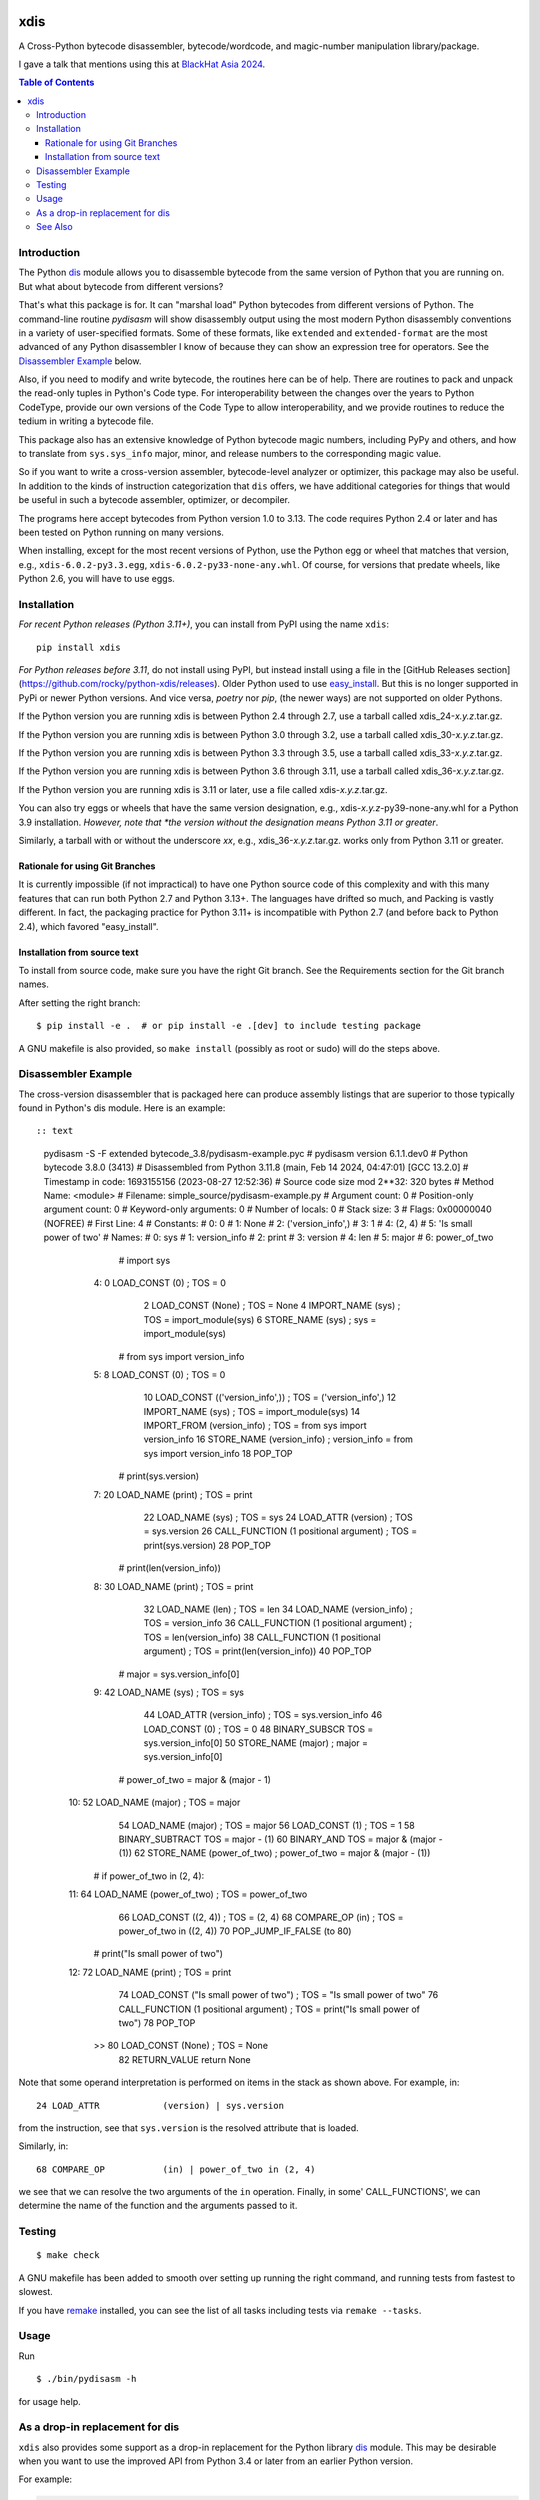 |PyPI Installs| |Latest Version| |Supported Python Versions|

|packagestatus|

xdis
====

A Cross-Python bytecode disassembler, bytecode/wordcode, and magic-number manipulation library/package.

I gave a talk that mentions using this at `BlackHat Asia 2024 <https://youtu.be/H-7ZNrpsV50?si=nOaixgYHr7RbILVS>`_.

.. contents:: Table of Contents
    :depth: 3


Introduction
------------

The Python dis_ module allows you to disassemble bytecode from the same
version of Python that you are running on. But what about bytecode from
different versions?

That's what this package is for. It can "marshal load" Python
bytecodes from different versions of Python. The command-line routine
*pydisasm* will show disassembly output using the most modern Python
disassembly conventions in a variety of user-specified formats.  Some
of these formats, like ``extended`` and ``extended-format`` are the most
advanced of any Python disassembler I know of because they can show
an expression tree for operators. See the `Disassembler
Example`_ below.

Also, if you need to modify and write bytecode, the routines here can
be of help. There are routines to pack and unpack the read-only tuples
in Python's Code type. For interoperability between the changes over
the years to Python CodeType, provide our own versions of the Code
Type to allow interoperability, and we provide routines to reduce the
tedium in writing a bytecode file.

This package also has an extensive knowledge of Python bytecode magic
numbers, including PyPy and others, and how to translate from
``sys.sys_info`` major, minor, and release numbers to the corresponding
magic value.

So if you want to write a cross-version assembler, bytecode-level
analyzer or optimizer, this package may also be useful. In addition to
the kinds of instruction categorization that ``dis`` offers, we have
additional categories for things that would be useful in such a
bytecode assembler, optimizer, or decompiler.

The programs here accept bytecodes from Python version 1.0 to
3.13. The code requires Python 2.4 or later and has been tested on Python running on many versions.

When installing, except for the most recent versions of Python, use
the Python egg or wheel that matches that version, e.g., ``xdis-6.0.2-py3.3.egg``, ``xdis-6.0.2-py33-none-any.whl``.
Of course, for versions that predate wheels, like Python 2.6, you will have to use eggs.

Installation
------------

*For recent Python releases (Python 3.11+)*, you can install from PyPI using the name ``xdis``::

    pip install xdis

*For Python releases before 3.11*, do not install using PyPI, but instead install using a file in the [GitHub Releases section](https://github.com/rocky/python-xdis/releases). Older Python used to use `easy_install <https://python101.pythonlibrary.org/chapter29_pip.html#using-easy-install>`_. But this is no longer supported in PyPi or newer Python versions. And vice versa, *poetry* nor *pip*, (the newer ways) are not supported on older Pythons.

If the Python version you are running xdis is between Python 2.4 through 2.7, use a tarball called xdis_24-*x.y.z*.tar.gz.

If the Python version you are running xdis is between Python 3.0 through 3.2, use a tarball called xdis_30-*x.y.z*.tar.gz.

If the Python version you are running xdis is between Python 3.3 through 3.5, use a tarball called xdis_33-*x.y.z*.tar.gz.

If the Python version you are running xdis is between Python 3.6 through 3.11, use a tarball called xdis_36-*x.y.z*.tar.gz.

If the Python version you are running xdis is 3.11 or later, use a file called xdis-*x.y.z*.tar.gz.

You can also try eggs or wheels that have the same version designation, e.g., xdis-*x.y.z*-py39-none-any.whl for a Python 3.9 installation. *However, note that *the version without the designation means Python 3.11 or greater*.

Similarly, a tarball with or without the underscore *xx*,  e.g., xdis_36-*x.y.z*.tar.gz. works only from Python 3.11 or greater.

Rationale for using Git Branches
++++++++++++++++++++++++++++++++

It is currently impossible (if not impractical) to have one Python source code of this complexity and with this many features that can run both Python 2.7 and Python 3.13+. The languages have drifted so much, and Packing is vastly different. In fact, the packaging practice for Python 3.11+ is incompatible with Python 2.7 (and before back to Python 2.4), which favored "easy_install".


Installation from source text
++++++++++++++++++++++++++++++

To install from source code, make sure you have the right Git
branch. See the Requirements section for the Git branch names.

After setting the right branch::

   $ pip install -e .  # or pip install -e .[dev] to include testing package

A GNU makefile is also provided, so ``make install`` (possibly as root or sudo) will do the steps above.


Disassembler Example
--------------------

The cross-version disassembler that is packaged here can produce
assembly listings that are superior to those typically found in
Python's dis module. Here is an example::

:: text

    pydisasm -S -F extended bytecode_3.8/pydisasm-example.pyc
    # pydisasm version 6.1.1.dev0
    # Python bytecode 3.8.0 (3413)
    # Disassembled from Python 3.11.8 (main, Feb 14 2024, 04:47:01) [GCC 13.2.0]
    # Timestamp in code: 1693155156 (2023-08-27 12:52:36)
    # Source code size mod 2**32: 320 bytes
    # Method Name:       <module>
    # Filename:          simple_source/pydisasm-example.py
    # Argument count:    0
    # Position-only argument count: 0
    # Keyword-only arguments: 0
    # Number of locals:  0
    # Stack size:        3
    # Flags:             0x00000040 (NOFREE)
    # First Line:        4
    # Constants:
    #    0: 0
    #    1: None
    #    2: ('version_info',)
    #    3: 1
    #    4: (2, 4)
    #    5: 'Is small power of two'
    # Names:
    #    0: sys
    #    1: version_info
    #    2: print
    #    3: version
    #    4: len
    #    5: major
    #    6: power_of_two
                 # import sys
      4:           0 LOAD_CONST           (0) ; TOS = 0
                   2 LOAD_CONST           (None) ; TOS = None
                   4 IMPORT_NAME          (sys) ; TOS = import_module(sys)
                   6 STORE_NAME           (sys) ; sys = import_module(sys)

                 # from sys import version_info
      5:           8 LOAD_CONST           (0) ; TOS = 0
                  10 LOAD_CONST           (('version_info',)) ; TOS = ('version_info',)
                  12 IMPORT_NAME          (sys) ; TOS = import_module(sys)
                  14 IMPORT_FROM          (version_info) ; TOS = from sys import version_info
                  16 STORE_NAME           (version_info) ; version_info = from sys import version_info
                  18 POP_TOP

                 # print(sys.version)
      7:          20 LOAD_NAME            (print) ; TOS = print
                  22 LOAD_NAME            (sys) ; TOS = sys
                  24 LOAD_ATTR            (version) ; TOS = sys.version
                  26 CALL_FUNCTION        (1 positional argument) ; TOS = print(sys.version)
                  28 POP_TOP

                 # print(len(version_info))
      8:          30 LOAD_NAME            (print) ; TOS = print
                  32 LOAD_NAME            (len) ; TOS = len
                  34 LOAD_NAME            (version_info) ; TOS = version_info
                  36 CALL_FUNCTION        (1 positional argument) ; TOS = len(version_info)
                  38 CALL_FUNCTION        (1 positional argument) ; TOS = print(len(version_info))
                  40 POP_TOP

                 # major = sys.version_info[0]
      9:          42 LOAD_NAME            (sys) ; TOS = sys
                  44 LOAD_ATTR            (version_info) ; TOS = sys.version_info
                  46 LOAD_CONST           (0) ; TOS = 0
                  48 BINARY_SUBSCR        TOS = sys.version_info[0]
                  50 STORE_NAME           (major) ; major = sys.version_info[0]

                 # power_of_two = major & (major - 1)
     10:          52 LOAD_NAME            (major) ; TOS = major
                  54 LOAD_NAME            (major) ; TOS = major
                  56 LOAD_CONST           (1) ; TOS = 1
                  58 BINARY_SUBTRACT      TOS = major - (1)
                  60 BINARY_AND           TOS = major & (major - (1))
                  62 STORE_NAME           (power_of_two) ; power_of_two = major & (major - (1))

                 # if power_of_two in (2, 4):
     11:          64 LOAD_NAME            (power_of_two) ; TOS = power_of_two
                  66 LOAD_CONST           ((2, 4)) ; TOS = (2, 4)
                  68 COMPARE_OP           (in) ; TOS = power_of_two in ((2, 4))
                  70 POP_JUMP_IF_FALSE    (to 80)

                 # print("Is small power of two")
     12:          72 LOAD_NAME            (print) ; TOS = print
                  74 LOAD_CONST           ("Is small power of two") ; TOS = "Is small power of two"
                  76 CALL_FUNCTION        (1 positional argument) ; TOS = print("Is small power of two")
                  78 POP_TOP
             >>   80 LOAD_CONST           (None) ; TOS = None
                  82 RETURN_VALUE         return None

Note that some operand interpretation is performed on items in the stack as shown above.
For example, in::

              24 LOAD_ATTR            (version) | sys.version

from the instruction, see that ``sys.version`` is the resolved attribute that is loaded.

Similarly, in::

              68 COMPARE_OP           (in) | power_of_two in (2, 4)

we see that we can resolve the two arguments of the ``in`` operation.
Finally, in some' CALL_FUNCTIONS', we can determine the name of the function and the arguments passed to it.



Testing
-------

::

   $ make check

A GNU makefile has been added to smooth over setting up running the right
command, and running tests from fastest to slowest.

If you have remake_ installed, you can see the list of all tasks
including tests via ``remake --tasks``.


Usage
-----

Run

::

     $ ./bin/pydisasm -h

for usage help.


As a drop-in replacement for dis
--------------------------------

``xdis`` also provides some support as a drop-in replacement for the
Python library `dis <https://docs.python.org/3/library/dis.html>`_
module. This may be desirable when you want to use the improved API
from Python 3.4 or later from an earlier Python version.

For example:

>>> # works in Python 2 and 3
>>> import xdis.std as dis
>>> [x.opname for x in dis.Bytecode('a = 10')]
['LOAD_CONST', 'STORE_NAME', 'LOAD_CONST', 'RETURN_VALUE']

There may be some small differences in output produced for formatted
disassembly or how we show compiler flags. We expect you'll
find the ``xdis`` output more informative, though.

See Also
--------

* https://pypi.org/project/uncompyle6/ : Python Bytecode Deparsing
* https://pypi.org/project/decompyle3/ : Python Bytecode Deparsing for Python 3.7 and 3.8
* https://pypi.org/project/xasm/ : Python Bytecode Assembler
* https://pypi.org/project/x-python/ : Python Bytecode Interpreter written in Python

.. _trepan: https://pypi.python.org/pypi/trepan
.. _debuggers: https://pypi.python.org/pypi/trepan3k
.. _remake: http://bashdb.sf.net/remake
.. |Supported Python Versions| image:: https://img.shields.io/pypi/pyversions/xdis.svg
.. |Latest Version| image:: https://badge.fury.io/py/xdis.svg
		 :target: https://badge.fury.io/py/xdis
.. |PyPI Installs| image:: https://static.pepy.tech/badge/xdis
.. |packagestatus| image:: https://repology.org/badge/vertical-allrepos/python:xdis.svg
		 :target: https://repology.org/project/python:xdis/versions
		 :alt: Packaging Status
.. _dis: https://docs.python.org/3/library/dis.html
